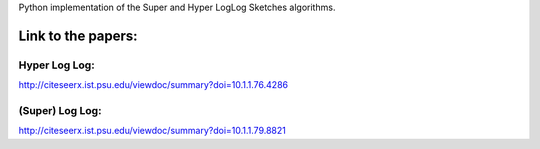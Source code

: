 
Python implementation of the Super and Hyper LogLog Sketches
algorithms.

Link to the papers:
==================
Hyper Log Log:
--------------
http://citeseerx.ist.psu.edu/viewdoc/summary?doi=10.1.1.76.4286

(Super) Log Log:
----------------
http://citeseerx.ist.psu.edu/viewdoc/summary?doi=10.1.1.79.8821
